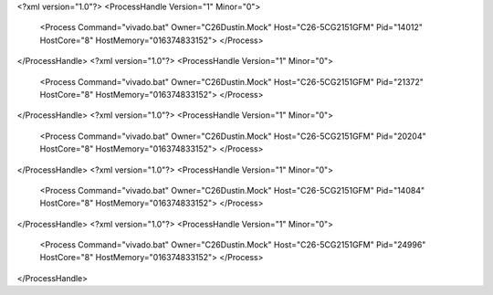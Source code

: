 <?xml version="1.0"?>
<ProcessHandle Version="1" Minor="0">
    <Process Command="vivado.bat" Owner="C26Dustin.Mock" Host="C26-5CG2151GFM" Pid="14012" HostCore="8" HostMemory="016374833152">
    </Process>
</ProcessHandle>
<?xml version="1.0"?>
<ProcessHandle Version="1" Minor="0">
    <Process Command="vivado.bat" Owner="C26Dustin.Mock" Host="C26-5CG2151GFM" Pid="21372" HostCore="8" HostMemory="016374833152">
    </Process>
</ProcessHandle>
<?xml version="1.0"?>
<ProcessHandle Version="1" Minor="0">
    <Process Command="vivado.bat" Owner="C26Dustin.Mock" Host="C26-5CG2151GFM" Pid="20204" HostCore="8" HostMemory="016374833152">
    </Process>
</ProcessHandle>
<?xml version="1.0"?>
<ProcessHandle Version="1" Minor="0">
    <Process Command="vivado.bat" Owner="C26Dustin.Mock" Host="C26-5CG2151GFM" Pid="14084" HostCore="8" HostMemory="016374833152">
    </Process>
</ProcessHandle>
<?xml version="1.0"?>
<ProcessHandle Version="1" Minor="0">
    <Process Command="vivado.bat" Owner="C26Dustin.Mock" Host="C26-5CG2151GFM" Pid="24996" HostCore="8" HostMemory="016374833152">
    </Process>
</ProcessHandle>
